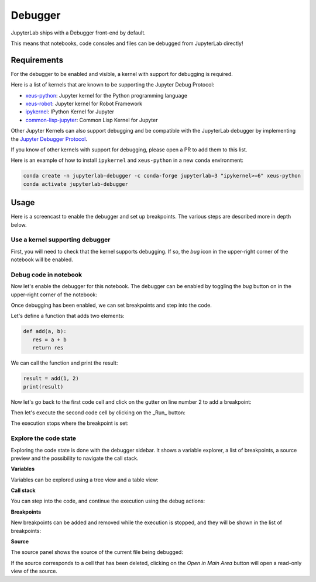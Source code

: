 .. _debugger:

Debugger
========

JupyterLab ships with a Debugger front-end by default.

This means that notebooks, code consoles and files can be debugged from JupyterLab directly!

Requirements
------------

For the debugger to be enabled and visible, a kernel with support for debugging is required.

Here is a list of kernels that are known to be supporting the Jupyter Debug Protocol:

- `xeus-python <https://github.com/jupyter-xeus/xeus-python>`_: Jupyter kernel for the Python programming language
- `xeus-robot <https://github.com/jupyter-xeus/xeus-robot>`_: Jupyter kernel for Robot Framework
- `ipykernel <https://github.com/ipython/ipykernel>`_:  IPython Kernel for Jupyter
- `common-lisp-jupyter <https://github.com/yitzchak/common-lisp-jupyter>`_:  Common Lisp Kernel for Jupyter


Other Jupyter Kernels can also support debugging and be compatible with the JupyterLab debugger
by implementing the `Jupyter Debugger Protocol <https://jupyter-client.readthedocs.io/en/latest/messaging.html#debug-request>`_.

If you know of other kernels with support for debugging, please open a PR to add them to this list.

Here is an example of how to install ``ipykernel`` and ``xeus-python`` in a new ``conda`` environment:

.. code:: bash

   conda create -n jupyterlab-debugger -c conda-forge jupyterlab=3 "ipykernel>=6" xeus-python
   conda activate jupyterlab-debugger

Usage
-----

Here is a screencast to enable the debugger and set up breakpoints. The various steps are described more in depth below.

.. image:: ./images/debugger/step.gif
   :alt:

Use a kernel supporting debugger
^^^^^^^^^^^^^^^^^^^^^^^^^^^^^^^^

First, you will need to check that the kernel supports debugging. If so, the *bug* icon in the upper-right corner of the
notebook will be enabled.

.. image:: ../images/debugger-kernel.png
   :alt:

Debug code in notebook
^^^^^^^^^^^^^^^^^^^^^^

Now let's enable the debugger for this notebook. The debugger can be enabled by toggling the *bug* button on in the upper-right corner of the notebook:

.. image:: ../images/debugger-activate.png
   :alt:

Once debugging has been enabled, we can set breakpoints and step into the code.

Let's define a function that adds two elements:

.. code:: python

   def add(a, b):
      res = a + b
      return res

We can call the function and print the result:

.. code:: python

   result = add(1, 2)
   print(result)

Now let's go back to the first code cell and click on the gutter on line number 2 to add a breakpoint:

.. image:: ../images/debugger-breakpoint.png
   :alt:

Then let's execute the second code cell by clicking on the _Run_ button:

.. image:: ../images/debugger-run.png
   :alt:

The execution stops where the breakpoint is set:

.. image:: ../images/debugger-stop-on-breakpoint.png
   :alt:

Explore the code state
^^^^^^^^^^^^^^^^^^^^^^

Exploring the code state is done with the debugger sidebar. It shows a variable explorer,
a list of breakpoints, a source preview and the possibility to navigate the call stack.

.. image:: ../images/debugger-sidebar.png
   :alt:

**Variables**

Variables can be explored using a tree view and a table view:

.. image:: ../images/debugger-variables.png
   :alt:

**Call stack**

You can step into the code, and continue the execution using the debug actions:

.. image:: ../images/debugger-callstack.png
   :alt:

**Breakpoints**

New breakpoints can be added and removed while the execution is stopped, and
they will be shown in the list of breakpoints:

.. image:: ../images/debugger-breakpoints.png
   :alt:

**Source**

The source panel shows the source of the current file being debugged:

.. image:: ../images/debugger-source.png
   :alt:

If the source corresponds to a cell that has been deleted, clicking on the
*Open in Main Area* button will open a read-only view of the source.
